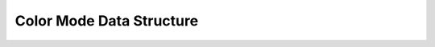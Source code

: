 Color Mode Data Structure
---------------------------


.. doxygenstruct:: ColorModeData
	:members:
	:undoc-members:
